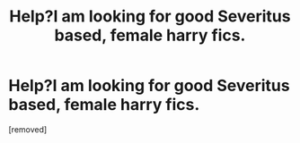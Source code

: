 #+TITLE: Help?I am looking for good Severitus based, female harry fics.

* Help?I am looking for good Severitus based, female harry fics.
:PROPERTIES:
:Author: auraaurora
:Score: 1
:DateUnix: 1348517764.0
:DateShort: 2012-Sep-24
:END:
[removed]

